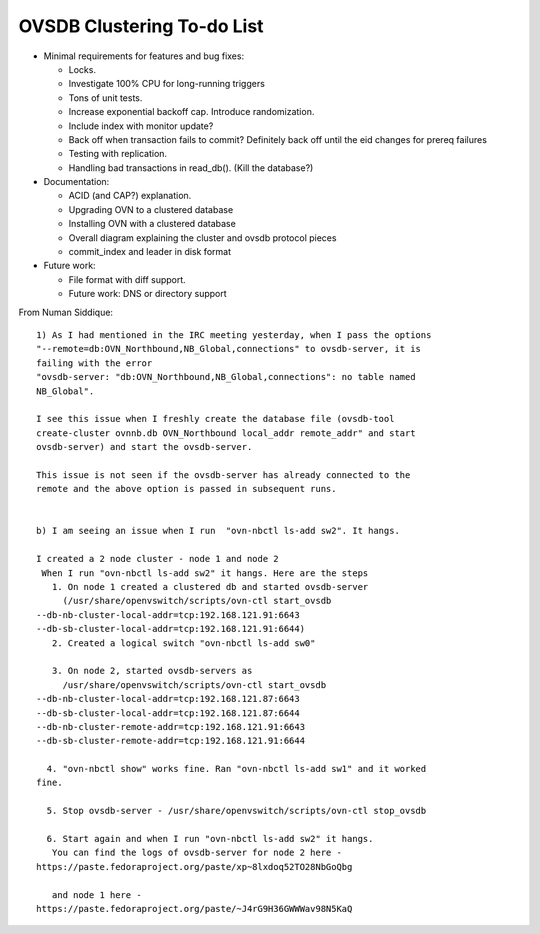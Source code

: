 ..
      Licensed under the Apache License, Version 2.0 (the "License"); you may
      not use this file except in compliance with the License. You may obtain
      a copy of the License at

          http://www.apache.org/licenses/LICENSE-2.0

      Unless required by applicable law or agreed to in writing, software
      distributed under the License is distributed on an "AS IS" BASIS, WITHOUT
      WARRANTIES OR CONDITIONS OF ANY KIND, either express or implied. See the
      License for the specific language governing permissions and limitations
      under the License.

      Convention for heading levels in Open vSwitch documentation:

      =======  Heading 0 (reserved for the title in a document)
      -------  Heading 1
      ~~~~~~~  Heading 2
      +++++++  Heading 3
      '''''''  Heading 4

      Avoid deeper levels because they do not render well.

===========================
OVSDB Clustering To-do List
===========================

* Minimal requirements for features and bug fixes:

  * Locks.

  * Investigate 100% CPU for long-running triggers

  * Tons of unit tests.

  * Increase exponential backoff cap.  Introduce randomization.

  * Include index with monitor update?

  * Back off when transaction fails to commit?  Definitely back off until
    the eid changes for prereq failures

  * Testing with replication.

  * Handling bad transactions in read_db().  (Kill the database?)

* Documentation:

  * ACID (and CAP?) explanation.

  * Upgrading OVN to a clustered database

  * Installing OVN with a clustered database

  * Overall diagram explaining the cluster and ovsdb protocol pieces

  * commit_index and leader in disk format

* Future work:

  * File format with diff support. 

  * Future work: DNS or directory support

From Numan Siddique::

  1) As I had mentioned in the IRC meeting yesterday, when I pass the options
  "--remote=db:OVN_Northbound,NB_Global,connections" to ovsdb-server, it is
  failing with the error
  "ovsdb-server: "db:OVN_Northbound,NB_Global,connections": no table named
  NB_Global".

  I see this issue when I freshly create the database file (ovsdb-tool
  create-cluster ovnnb.db OVN_Northbound local_addr remote_addr" and start
  ovsdb-server) and start the ovsdb-server.

  This issue is not seen if the ovsdb-server has already connected to the
  remote and the above option is passed in subsequent runs.


  b) I am seeing an issue when I run  "ovn-nbctl ls-add sw2". It hangs.

  I created a 2 node cluster - node 1 and node 2
   When I run "ovn-nbctl ls-add sw2" it hangs. Here are the steps
     1. On node 1 created a clustered db and started ovsdb-server
       (/usr/share/openvswitch/scripts/ovn-ctl start_ovsdb
  --db-nb-cluster-local-addr=tcp:192.168.121.91:6643
  --db-sb-cluster-local-addr=tcp:192.168.121.91:6644)
     2. Created a logical switch "ovn-nbctl ls-add sw0"

     3. On node 2, started ovsdb-servers as
       /usr/share/openvswitch/scripts/ovn-ctl start_ovsdb
  --db-nb-cluster-local-addr=tcp:192.168.121.87:6643
  --db-sb-cluster-local-addr=tcp:192.168.121.87:6644
  --db-nb-cluster-remote-addr=tcp:192.168.121.91:6643
  --db-sb-cluster-remote-addr=tcp:192.168.121.91:6644

    4. "ovn-nbctl show" works fine. Ran "ovn-nbctl ls-add sw1" and it worked
  fine.

    5. Stop ovsdb-server - /usr/share/openvswitch/scripts/ovn-ctl stop_ovsdb

    6. Start again and when I run "ovn-nbctl ls-add sw2" it hangs.
     You can find the logs of ovsdb-server for node 2 here -
  https://paste.fedoraproject.org/paste/xp~8lxdoq52TO28NbGoQbg

     and node 1 here -
  https://paste.fedoraproject.org/paste/~J4rG9H36GWWWav98N5KaQ


